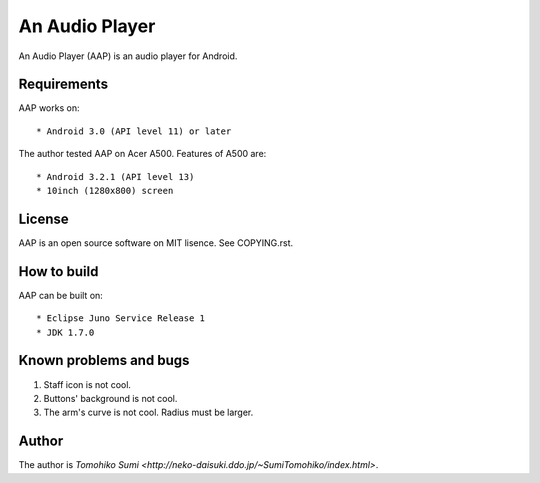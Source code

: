 
An Audio Player
***************

An Audio Player (AAP) is an audio player for Android.

Requirements
============

AAP works on::

* Android 3.0 (API level 11) or later

The author tested AAP on Acer A500. Features of A500 are::

* Android 3.2.1 (API level 13)
* 10inch (1280x800) screen

License
=======

AAP is an open source software on MIT lisence. See COPYING.rst.

How to build
============

AAP can be built on::

* Eclipse Juno Service Release 1
* JDK 1.7.0

Known problems and bugs
=======================

1.  Staff icon is not cool.
2.  Buttons' background is not cool.
3.  The arm's curve is not cool. Radius must be larger.

Author
======

The author is `Tomohiko Sumi
<http://neko-daisuki.ddo.jp/~SumiTomohiko/index.html>`.

.. vim: tabstop=2 shiftwidth=2 expandtab softtabstop=2 filetype=rst
